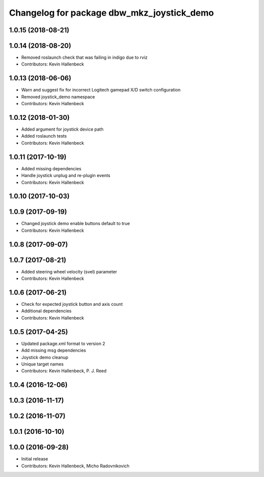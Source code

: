 ^^^^^^^^^^^^^^^^^^^^^^^^^^^^^^^^^^^^^^^^^^^
Changelog for package dbw_mkz_joystick_demo
^^^^^^^^^^^^^^^^^^^^^^^^^^^^^^^^^^^^^^^^^^^

1.0.15 (2018-08-21)
-------------------

1.0.14 (2018-08-20)
-------------------
* Removed roslaunch check that was failing in indigo due to rviz
* Contributors: Kevin Hallenbeck

1.0.13 (2018-06-06)
-------------------
* Warn and suggest fix for incorrect Logitech gamepad X/D switch configuration
* Removed joystick_demo namespace
* Contributors: Kevin Hallenbeck

1.0.12 (2018-01-30)
-------------------
* Added argument for joystick device path
* Added roslaunch tests
* Contributors: Kevin Hallenbeck

1.0.11 (2017-10-19)
-------------------
* Added missing dependencies
* Handle joystick unplug and re-plugin events
* Contributors: Kevin Hallenbeck

1.0.10 (2017-10-03)
-------------------

1.0.9 (2017-09-19)
------------------
* Changed joystick demo enable buttons default to true
* Contributors: Kevin Hallenbeck

1.0.8 (2017-09-07)
------------------

1.0.7 (2017-08-21)
------------------
* Added steering wheel velocity (svel) parameter
* Contributors: Kevin Hallenbeck

1.0.6 (2017-06-21)
------------------
* Check for expected joystick button and axis count
* Additional dependencies
* Contributors: Kevin Hallenbeck

1.0.5 (2017-04-25)
------------------
* Updated package.xml format to version 2
* Add missing msg dependencies
* Joystick demo cleanup
* Unique target names
* Contributors: Kevin Hallenbeck, P. J. Reed

1.0.4 (2016-12-06)
------------------

1.0.3 (2016-11-17)
------------------

1.0.2 (2016-11-07)
------------------

1.0.1 (2016-10-10)
------------------

1.0.0 (2016-09-28)
------------------
* Initial release
* Contributors: Kevin Hallenbeck, Micho Radovnikovich
